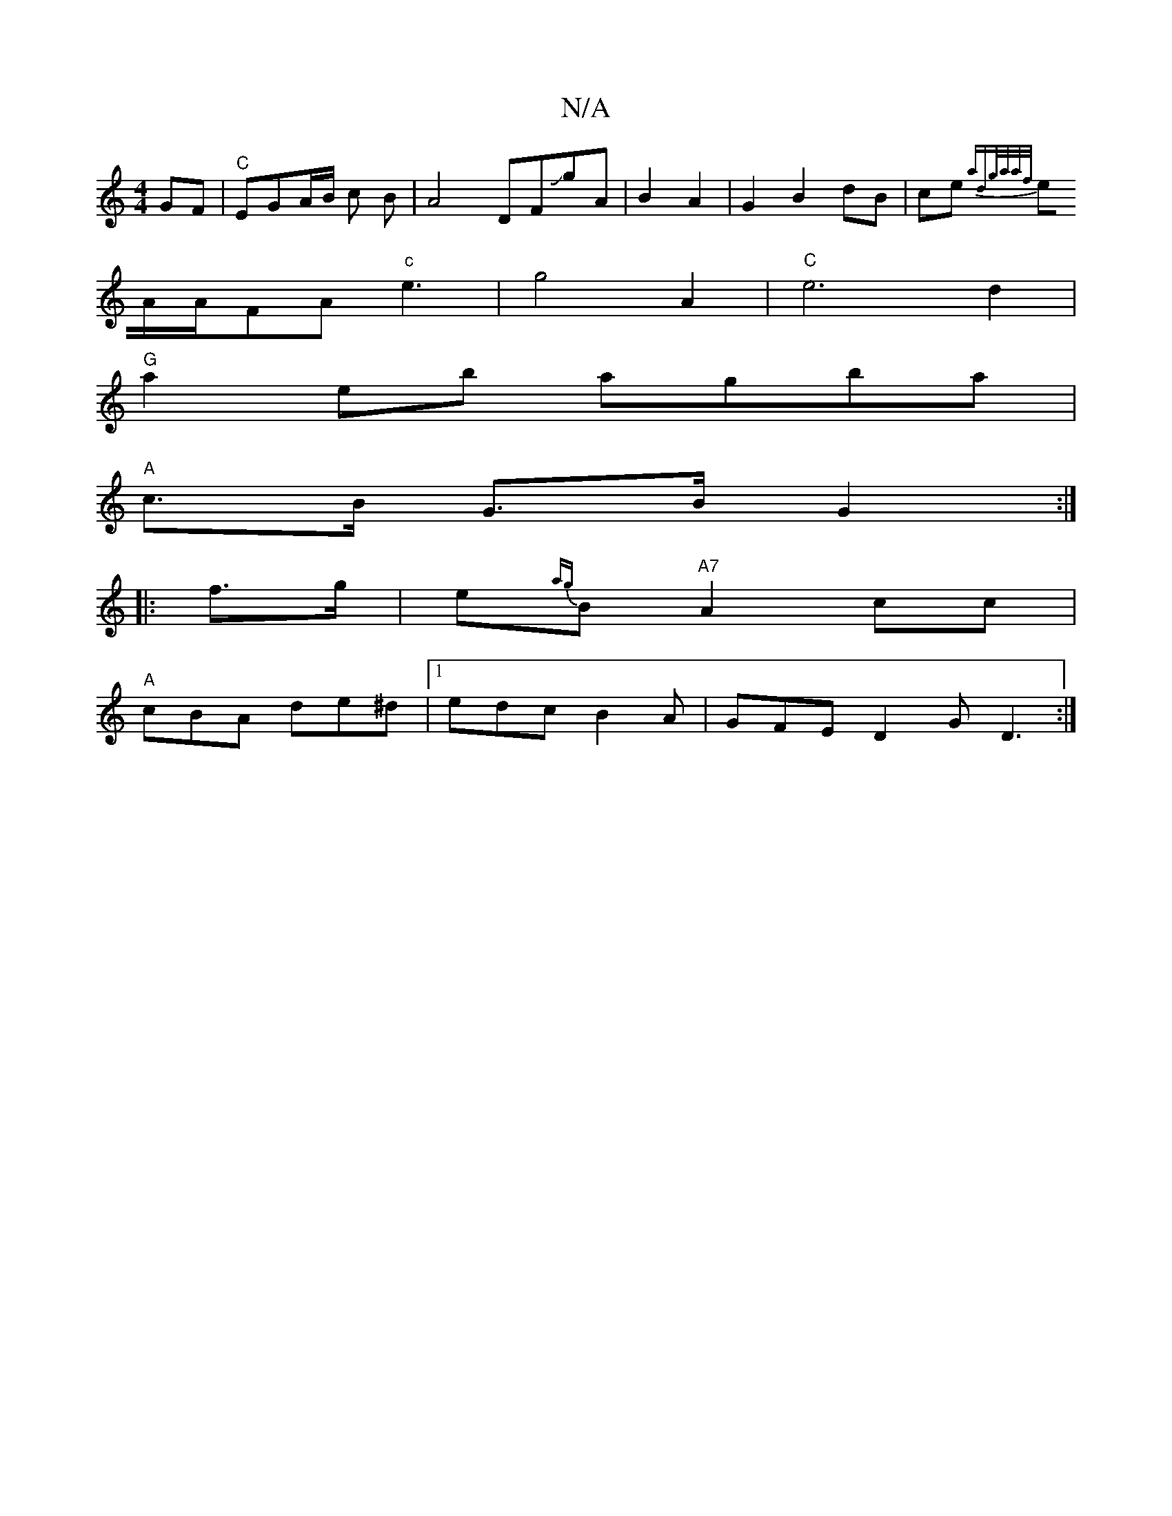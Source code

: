 X:1
T:N/A
M:4/4
R:N/A
K:Cmajor
 GF|"C"EGA/2B/2 c B |A4 DFJgA|B2 A2 |G2B2dB|ce{a"d"g/a/a/f/ |
eA/2A/2FA "c"e3- | g4 A2 | "C"e6 d2 |
"G"a2eb agba |
"A"c>B G>B G2 :|
|:f>g |e{ag}B "A7"A2cc |
"A"cBA de^d |1 edc B2A|GFE D2G D3:|

DAD DD
